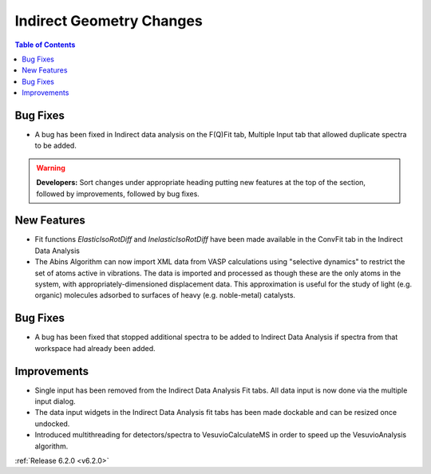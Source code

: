 =========================
Indirect Geometry Changes
=========================

.. contents:: Table of Contents
   :local:

Bug Fixes
#########
- A bug has been fixed in Indirect data analysis on the F(Q)Fit tab, Multiple Input tab that allowed duplicate spectra to be added.

.. warning:: **Developers:** Sort changes under appropriate heading
    putting new features at the top of the section, followed by
    improvements, followed by bug fixes.

New Features
############

- Fit functions `ElasticIsoRotDiff` and `InelasticIsoRotDiff` have been made available in the ConvFit tab in the Indirect Data Analysis
- The Abins Algorithm can now import XML data from VASP calculations
  using "selective dynamics" to restrict the set of atoms active in
  vibrations. The data is imported and processed as though these are
  the only atoms in the system, with appropriately-dimensioned
  displacement data. This approximation is useful for the study of
  light (e.g. organic) molecules adsorbed to surfaces of heavy
  (e.g. noble-metal) catalysts.

Bug Fixes
#########

- A bug has been fixed that stopped additional spectra to be added to Indirect Data Analysis if spectra from that workspace had already been added.

Improvements
############

- Single input has been removed from the Indirect Data Analysis Fit tabs. All data input is now done via the multiple input dialog.
- The data input widgets in the Indirect Data Analysis fit tabs has been made dockable and can be resized once undocked.
- Introduced multithreading for detectors/spectra to VesuvioCalculateMS in order to speed up the VesuvioAnalysis algorithm.

:ref:`Release 6.2.0 <v6.2.0>`
